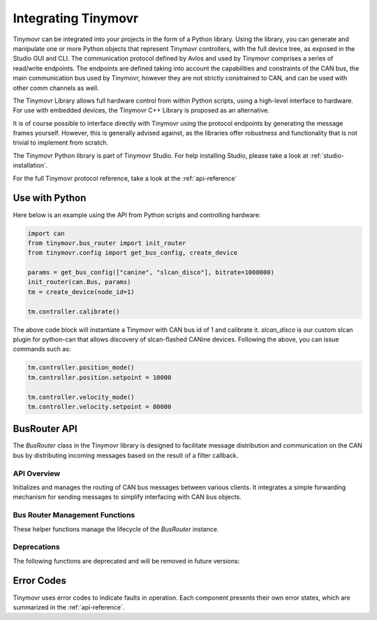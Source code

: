 
.. _integrating:

Integrating Tinymovr
++++++++++++++++++++

Tinymovr can be integrated into your projects in the form of a Python library. Using the library, you can generate and manipulate one or more Python objects that represent Tinymovr controllers, with the full device tree, as exposed in the Studio GUI and CLI. The communication protocol defined by Avlos and used by Tinymovr comprises a series of read/write endpoints. The endpoints are defined taking into account the capabilities and constraints of the CAN bus, the main communication bus used by Tinymovr, however they are not strictly constrained to CAN, and can be used with other comm channels as well.

The Tinymovr Library allows full hardware control from within Python scripts, using a high-level interface to hardware. For use with embedded devices, the Tinymovr C++ Library is proposed as an alternative.

It is of course possible to interface directly with Tinymovr using the protocol endpoints by generating the message frames yourself. However, this is generally advised against, as the libraries offer robustness and functionality that is not trivial to implement from scratch.

The Tinymovr Python library is part of Tinymovr Studio. For help installing Studio, please take a look at :ref:`studio-installation`.

For the full Tinymovr protocol reference, take a look at the :ref:`api-reference`

Use with Python
###############

Here below is an example using the API from Python scripts and controlling hardware:

.. code-block:: python

    import can
    from tinymovr.bus_router import init_router
    from tinymovr.config import get_bus_config, create_device

    params = get_bus_config(["canine", "slcan_disco"], bitrate=1000000)
    init_router(can.Bus, params)
    tm = create_device(node_id=1)

    tm.controller.calibrate()

The above code block will instantiate a Tinymovr with CAN bus id of 1 and calibrate it. `slcan_disco` is our custom slcan plugin for python-can that allows discovery of slcan-flashed CANine devices. Following the above, you can issue commands such as:

.. code-block:: python

    tm.controller.position_mode()
    tm.controller.position.setpoint = 10000

    tm.controller.velocity_mode()
    tm.controller.velocity.setpoint = 80000

BusRouter API
#############

The `BusRouter` class in the Tinymovr library is designed to facilitate message distribution and communication on the CAN bus by distributing incoming messages based on the result of a filter callback.

API Overview
------------

.. class:: BusRouter

   Initializes and manages the routing of CAN bus messages between various clients. It integrates a simple forwarding mechanism for sending messages to simplify interfacing with CAN bus objects.

   .. method:: __init__(bus_manager, timeout, logger)

      Constructor for the BusRouter. Initializes the bus manager, timeout, and logger.

      .. note::
        This constructor should not be used directly. Instead, use the :func:`init_router` function.

      :param bus_manager: Instance of BusManager to handle low-level bus interactions.
      :param timeout: Timeout in seconds for receiving messages.
      :param logger: Logger instance for logging information.

   .. method:: run()

      Main thread function that continuously listens for incoming frames and dispatches them to the appropriate clients based on filter results.

   .. method:: add_client(filter_cb, recv_cb)

      Registers a new client to receive messages that meet specific conditions.

      :param filter_cb: Callback function that determines if the incoming frame should be passed to the client.
      :param recv_cb: Callback function that handles the received frame.

   .. method:: stop()

      Stops the router's main running thread, effectively stopping the routing of messages.

   .. method:: shutdown()

      Performs a complete shutdown by stopping the router and closing all bus manager activities.

   .. method:: send(frame)

      Sends a frame via the bus manager.

      :param frame: The CAN frame to be sent.

Bus Router Management Functions
-------------------------------

These helper functions manage the lifecycle of the `BusRouter` instance.

.. function:: init_router(bus_class, bus_params, logger, timeout=0.1)

   Initializes a bus router using a python-can bus instance. This function creates a singleton instance of `BusRouter`.

   :param bus_class: The bus class from python-can to be used.
   :param bus_params: Parameters for the bus initialization.
   :param logger: Logger instance for logging activities.
   :param timeout: Timeout in seconds for receiving messages.
   :return: An instance of `BusRouter`.

.. function:: destroy_router()

   Destroys the existing bus router and stops its associated thread.

.. function:: get_router()

   Returns the current instance of the bus router if it exists.

Deprecations
------------

The following functions are deprecated and will be removed in future versions:

.. function:: init_tee()
   
   .. deprecated:: 2.1
    Use :func:`init_router` instead.

.. function:: destroy_tee()
    
   .. deprecated:: 2.1
    Use :func:`destroy_router` instead.

.. function:: get_tee()

   .. deprecated:: 2.1
    Use :func:`get_router` instead.

Error Codes
###########

Tinymovr uses error codes to indicate faults in operation. Each component presents their own error states, which are summarized in the :ref:`api-reference`.
